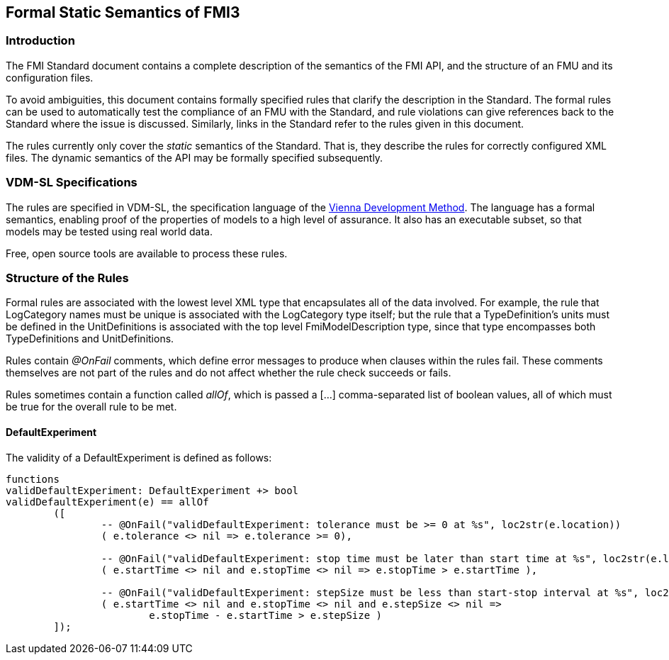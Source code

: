 == Formal Static Semantics of FMI3

=== Introduction

The FMI Standard document contains a complete description of the semantics of the FMI API, and the structure of an FMU and its configuration files.

To avoid ambiguities, this document contains formally specified rules that clarify the description in the Standard. The formal rules can be used to automatically test the compliance of an FMU with the Standard, and rule violations can give references back to the Standard where the issue is discussed. Similarly, links in the Standard refer to the rules given in this document.

The rules currently only cover the _static_ semantics of the Standard. That is, they describe the rules for correctly configured XML files. The dynamic semantics of the API may be formally specified subsequently.

=== VDM-SL Specifications

The rules are specified in VDM-SL, the specification language of the https://en.wikipedia.org/wiki/Vienna_Development_Method>[Vienna Development Method].  The language has a formal semantics, enabling proof of the properties of models to a high level of assurance. It also has an executable subset, so that models may be tested using real world data.

Free, open source tools are available to process these rules.

=== Structure of the Rules

Formal rules are associated with the lowest level XML type that encapsulates all of the data involved. For example, the rule that LogCategory names must be unique is associated with the LogCategory type itself; but the rule that a TypeDefinition's units must be defined in the UnitDefinitions is associated with the top level FmiModelDescription type, since that type encompasses both TypeDefinitions and UnitDefinitions.

Rules contain _@OnFail_ comments, which define error messages to produce when clauses within the rules fail. These comments themselves are not part of the rules and do not affect whether the rule check succeeds or fails.

Rules sometimes contain a function called _allOf_, which is passed a [...] comma-separated list of boolean values, all of which must be true for the overall rule to be met.

{set:vdm}

==== DefaultExperiment

The validity of a DefaultExperiment is defined as follows:

{vdm}

----
functions
validDefaultExperiment: DefaultExperiment +> bool
validDefaultExperiment(e) == allOf
	([
		-- @OnFail("validDefaultExperiment: tolerance must be >= 0 at %s", loc2str(e.location))
		( e.tolerance <> nil => e.tolerance >= 0),

		-- @OnFail("validDefaultExperiment: stop time must be later than start time at %s", loc2str(e.location))
		( e.startTime <> nil and e.stopTime <> nil => e.stopTime > e.startTime ),

		-- @OnFail("validDefaultExperiment: stepSize must be less than start-stop interval at %s", loc2str(e.location))
		( e.startTime <> nil and e.stopTime <> nil and e.stepSize <> nil =>
			e.stopTime - e.startTime > e.stepSize )
	]);
----
{vdm}


